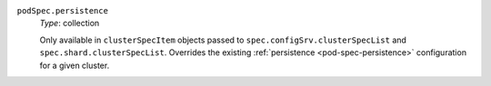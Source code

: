 .. _spec-clusterspeclist-podspec:

``podSpec.persistence``
  *Type*: collection

  Only available in ``clusterSpecItem`` objects passed to 
  ``spec.configSrv.clusterSpecList`` and ``spec.shard.clusterSpecList``.
  Overrides the existing :ref:`persistence <pod-spec-persistence>` configuration 
  for a given cluster. 
